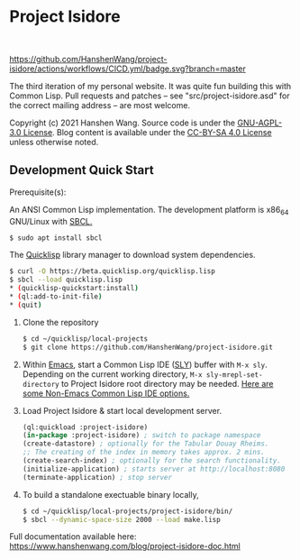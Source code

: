 * Project Isidore
#+html: <a href="https://github.com/HanshenWang/project-isidore/releases/"><img src="https://img.shields.io/github/v/release/HanshenWang/project-isidore"/></a></br>
#+html: <a href="https://project-isidore.herokuapp.com/"><img src="https://pyheroku-badge.herokuapp.com/?app=project-isidore"/></a>
[[https://github.com/HanshenWang/project-isidore/actions/workflows/CICD.yml][https://github.com/HanshenWang/project-isidore/actions/workflows/CICD.yml/badge.svg?branch=master]]

The third iteration of my personal website. It was quite fun building this with
Common Lisp. Pull requests and patches -- see "src/project-isidore.asd" for the
correct mailing address -- are most welcome.

Copyright (c) 2021 Hanshen Wang. Source code is under the [[https://www.gnu.org/licenses/agpl-3.0-standalone.html][GNU-AGPL-3.0 License]].
Blog content is available under the [[https://creativecommons.org/licenses/by-sa/4.0/][CC-BY-SA 4.0 License]] unless otherwise noted.

** Development Quick Start

Prerequisite(s):

An ANSI Common Lisp implementation. The development platform is x86_64 GNU/Linux
with [[http://www.sbcl.org/][SBCL.]]

#+begin_src bash
$ sudo apt install sbcl
#+end_src

The [[https://www.quicklisp.org/beta/][Quicklisp]] library manager to download system dependencies.

#+begin_src bash
$ curl -O https://beta.quicklisp.org/quicklisp.lisp
$ sbcl --load quicklisp.lisp
,* (quicklisp-quickstart:install)
,* (ql:add-to-init-file)
,* (quit)
#+end_src

1. Clone the repository

   #+begin_src bash
   $ cd ~/quicklisp/local-projects
   $ git clone https://github.com/HanshenWang/project-isidore.git
   #+end_src

2. Within [[https://www.gnu.org/software/emacs/][Emacs]], start a Common Lisp IDE ([[https://github.com/joaotavora/sly][SLY]]) buffer with =M-x sly=. Depending
   on the current working directory, =M-x sly-mrepl-set-directory= to Project
   Isidore root directory may be needed. [[https://lispcookbook.github.io/cl-cookbook/editor-support.html#vscode][Here are some Non-Emacs Common Lisp IDE
   options.]]

3. Load Project Isidore & start local development server.

   #+begin_src lisp
     (ql:quickload :project-isidore)
     (in-package :project-isidore) ; switch to package namespace
     (create-datastore) ; optionally for the Tabular Douay Rheims.
     ;; The creating of the index in memory takes approx. 2 mins.
     (create-search-index) ; optionally for the search functionality.
     (initialize-application) ; starts server at http://localhost:8080
     (terminate-application) ; stop server
   #+end_src

4. To build a standalone exectuable binary locally,
   #+begin_src bash
     $ cd ~/quicklisp/local-projects/project-isidore/bin/
     $ sbcl --dynamic-space-size 2000 --load make.lisp
   #+end_src

Full documentation available here:
https://www.hanshenwang.com/blog/project-isidore-doc.html

[[https://develop.spacemacs.org][file:https://cdn.rawgit.com/syl20bnr/spacemacs/442d025779da2f62fc86c2082703697714db6514/assets/spacemacs-badge.svg]]
